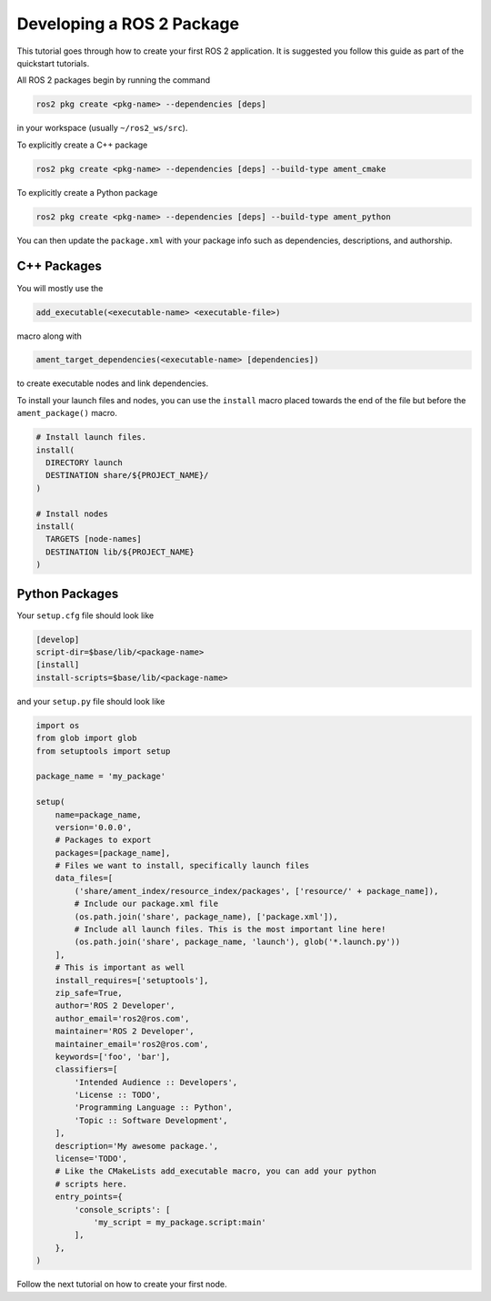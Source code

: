 .. redirect-from::

    Developing-a-ROS-2-Package

Developing a ROS 2 Package
##########################

This tutorial goes through how to create your first ROS 2 application. It is
suggested you follow this guide as part of the quickstart tutorials.

All ROS 2 packages begin by running the command

.. code-block:: bash

   ros2 pkg create <pkg-name> --dependencies [deps]

in your workspace (usually ``~/ros2_ws/src``).

To explicitly create a C++ package

.. code-block:: bash

   ros2 pkg create <pkg-name> --dependencies [deps] --build-type ament_cmake

To explicitly create a Python package

.. code-block:: bash

   ros2 pkg create <pkg-name> --dependencies [deps] --build-type ament_python

You can then update the ``package.xml`` with your package info such as
dependencies, descriptions, and authorship.

C++ Packages
************

You will mostly use the

.. code-block:: cmake

   add_executable(<executable-name> <executable-file>)

macro along with

.. code-block:: cmake

   ament_target_dependencies(<executable-name> [dependencies])

to create executable nodes and link dependencies.

To install your launch files and nodes, you can use the ``install`` macro
placed towards the end of the file but before the ``ament_package()`` macro.

.. code-block:: cmake

   # Install launch files.
   install(
     DIRECTORY launch
     DESTINATION share/${PROJECT_NAME}/
   )

   # Install nodes
   install(
     TARGETS [node-names]
     DESTINATION lib/${PROJECT_NAME}
   )

Python Packages
***************

Your ``setup.cfg`` file should look like

.. code-block:: bash

   [develop]
   script-dir=$base/lib/<package-name>
   [install]
   install-scripts=$base/lib/<package-name>

and your ``setup.py`` file should look like

.. code-block:: python

   import os
   from glob import glob
   from setuptools import setup

   package_name = 'my_package'

   setup(
       name=package_name,
       version='0.0.0',
       # Packages to export
       packages=[package_name],
       # Files we want to install, specifically launch files
       data_files=[
           ('share/ament_index/resource_index/packages', ['resource/' + package_name]),
           # Include our package.xml file
           (os.path.join('share', package_name), ['package.xml']),
           # Include all launch files. This is the most important line here!
           (os.path.join('share', package_name, 'launch'), glob('*.launch.py'))
       ],
       # This is important as well
       install_requires=['setuptools'],
       zip_safe=True,
       author='ROS 2 Developer',
       author_email='ros2@ros.com',
       maintainer='ROS 2 Developer',
       maintainer_email='ros2@ros.com',
       keywords=['foo', 'bar'],
       classifiers=[
           'Intended Audience :: Developers',
           'License :: TODO',
           'Programming Language :: Python',
           'Topic :: Software Development',
       ],
       description='My awesome package.',
       license='TODO',
       # Like the CMakeLists add_executable macro, you can add your python
       # scripts here.
       entry_points={
           'console_scripts': [
               'my_script = my_package.script:main'
           ],
       },
   )

Follow the next tutorial on how to create your first node.
